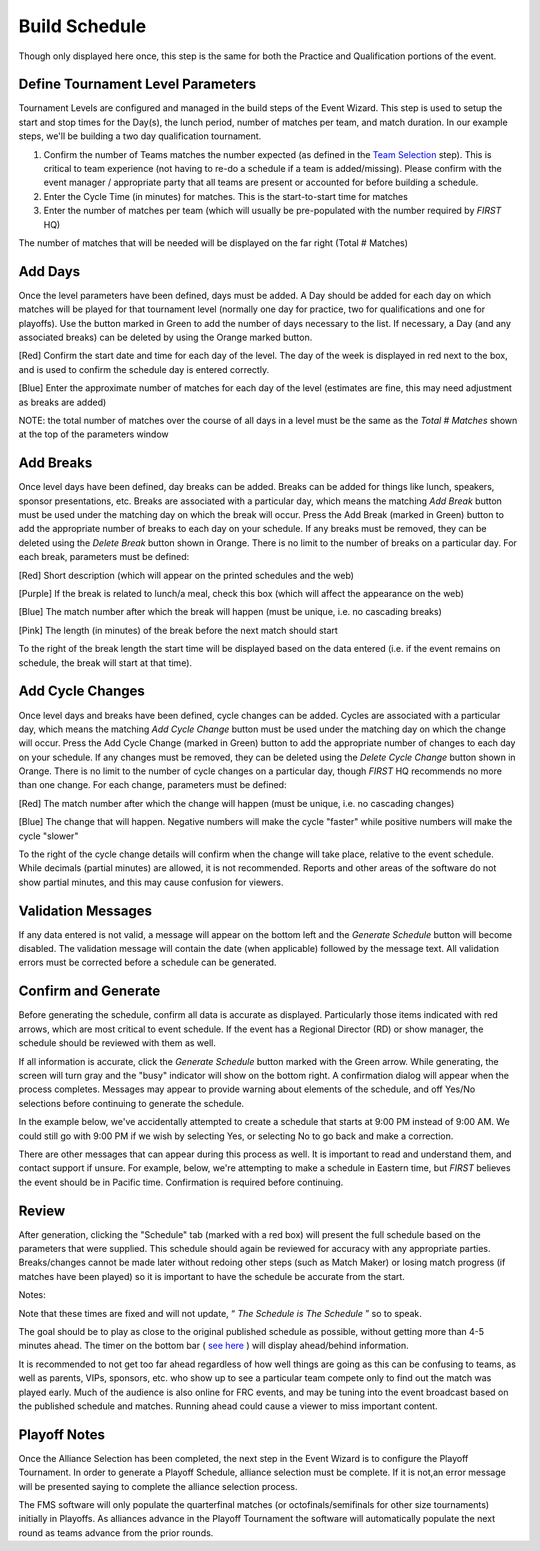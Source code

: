 Build Schedule
==============

Though only displayed here once, this step is the same for both the Practice and Qualification portions of the event.

Define Tournament Level Parameters
----------------------------------

.. image:: images/build-schedule-0.png

.. image:: images/build-schedule-1.png

Tournament Levels are configured and managed in the build steps of the Event Wizard. This step is used to setup the start and stop times for the Day(s), the lunch period, number of matches per team, and match duration. In our example steps, we'll be building a two day qualification tournament.

(1) Confirm the number of Teams matches the number expected (as defined in the `Team Selection <../../eventmanager/l/607972-team-selection>`_ step). This is critical to team experience (not having to re-do a schedule if a team is added/missing). Please confirm with the event manager / appropriate party that all teams are present or accounted for before building a schedule.

(2) Enter the Cycle Time (in minutes) for matches. This is the start-to-start time for matches

(3) Enter the number of matches per team (which will usually be pre-populated with the number required by *FIRST* HQ)

The number of matches that will be needed will be displayed on the far right (Total # Matches)

Add Days
--------

.. image:: images/build-schedule-2.png

.. image:: images/build-schedule-3.png

Once the level parameters have been defined, days must be added. A Day should be added for each day on which matches will be played for that tournament level (normally one day for practice, two for qualifications and one for playoffs). Use the button marked in Green to add the number of days necessary to the list. If necessary, a Day (and any associated breaks) can be deleted by using the Orange marked button.

[Red] Confirm the start date and time for each day of the level. The day of the week is displayed in red next to the box, and is used to confirm the schedule day is entered correctly.

[Blue] Enter the approximate number of matches for each day of the level (estimates are fine, this may need adjustment as breaks are added)

NOTE: the total number of matches over the course of all days in a level must be the same as the *Total # Matches* shown at the top of the parameters window

Add Breaks
----------

.. image:: images/build-schedule-4.png

.. image:: images/build-schedule-5.png

Once level days have been defined, day breaks can be added. Breaks can be added for things like lunch, speakers, sponsor presentations, etc. Breaks are associated with a particular day, which means the matching *Add Break* button must be used under the matching day on which the break will occur. Press the Add Break (marked in Green) button to add the appropriate number of breaks to each day on your schedule. If any breaks must be removed, they can be deleted using the *Delete Break* button shown in Orange. There is no limit to the number of breaks on a particular day. For each break, parameters must be defined:

[Red] Short description (which will appear on the printed schedules and the web)

[Purple] If the break is related to lunch/a meal, check this box (which will affect the appearance on the web)

[Blue] The match number after which the break will happen (must be unique, i.e. no cascading breaks)

[Pink] The length (in minutes) of the break before the next match should start

To the right of the break length the start time will be displayed based on the data entered (i.e. if the event remains on schedule, the break will start at that time).

Add Cycle Changes
-----------------

.. image:: images/build-schedule-6.png

.. image:: images/build-schedule-7.png

Once level days and breaks have been defined, cycle changes can be added. Cycles are associated with a particular day, which means the matching *Add Cycle Change* button must be used under the matching day on which the change will occur. Press the Add Cycle Change (marked in Green) button to add the appropriate number of changes to each day on your schedule. If any changes must be removed, they can be deleted using the *Delete Cycle Change* button shown in Orange. There is no limit to the number of cycle changes on a particular day, though *FIRST* HQ recommends no more than one change. For each change, parameters must be defined:

[Red] The match number after which the change will happen (must be unique, i.e. no cascading changes)

[Blue] The change that will happen. Negative numbers will make the cycle "faster" while positive numbers will make the cycle "slower"

To the right of the cycle change details will confirm when the change will take place, relative to the event schedule. While decimals (partial minutes) are allowed, it is not recommended. Reports and other areas of the software do not show partial minutes, and this may cause confusion for viewers.

Validation Messages
-------------------

.. image:: images/build-schedule-8.png

.. image:: images/build-schedule-9.png

If any data entered is not valid, a message will appear on the bottom left and the *Generate Schedule* button will become disabled. The validation message will contain the date (when applicable) followed by the message text. All validation errors must be corrected before a schedule can be generated.

Confirm and Generate
--------------------

.. image:: images/build-schedule-10.png

.. image:: images/build-schedule-11.png

Before generating the schedule, confirm all data is accurate as displayed. Particularly those items indicated with red arrows, which are most critical to event schedule. If the event has a Regional Director (RD) or show manager, the schedule should be reviewed with them as well.

If all information is accurate, click the *Generate Schedule* button marked with the Green arrow. While generating, the screen will turn gray and the "busy" indicator will show on the bottom right. A confirmation dialog will appear when the process completes. Messages may appear to provide warning about elements of the schedule, and off Yes/No selections before continuing to generate the schedule.

In the example below, we've accidentally attempted to create a schedule that starts at 9:00 PM instead of 9:00 AM. We could still go with 9:00 PM if we wish by selecting Yes, or selecting No to go back and make a correction.

.. image:: images/build-schedule-12.png

.. image:: images/build-schedule-13.png

There are other messages that can appear during this process as well. It is important to read and understand them, and contact support if unsure. For example, below, we're attempting to make a schedule in Eastern time, but *FIRST* believes the event should be in Pacific time. Confirmation is required before continuing.

.. image:: images/build-schedule-14.png

.. image:: images/build-schedule-15.png

Review
------

.. image:: images/build-schedule-16.png

.. image:: images/build-schedule-17.png

After generation, clicking the "Schedule" tab (marked with a red box) will present the full schedule based on the parameters that were supplied. This schedule should again be reviewed for accuracy with any appropriate parties. Breaks/changes cannot be made later without redoing other steps (such as Match Maker) or losing match progress (if matches have been played) so it is important to have the schedule be accurate from the start.

Notes:

Note that these times are fixed and will not update, “ *The Schedule is The Schedule* ” so to speak.

The goal should be to play as close to the original published schedule as possible, without getting more than 4-5 minutes ahead. The timer on the bottom bar ( `see here <../../eventmanager/l/560426-indicators>`_ ) will display ahead/behind information.

It is recommended to not get too far ahead regardless of how well things are going as this can be confusing to teams, as well as parents, VIPs, sponsors, etc. who show up to see a particular team compete only to find out the match was played early. Much of the audience is also online for FRC events, and may be tuning into the event broadcast based on the published schedule and matches. Running ahead could cause a viewer to miss important content.

Playoff Notes
-------------

Once the Alliance Selection has been completed, the next step in the Event Wizard is to configure the Playoff Tournament. In order to generate a Playoff Schedule, alliance selection must be complete. If it is not,an error message will be presented saying to complete the alliance selection process.

The FMS software will only populate the quarterfinal matches (or octofinals/semifinals for other size tournaments) initially in Playoffs. As alliances advance in the Playoff Tournament the software will automatically populate the next round as teams advance from the prior rounds.

